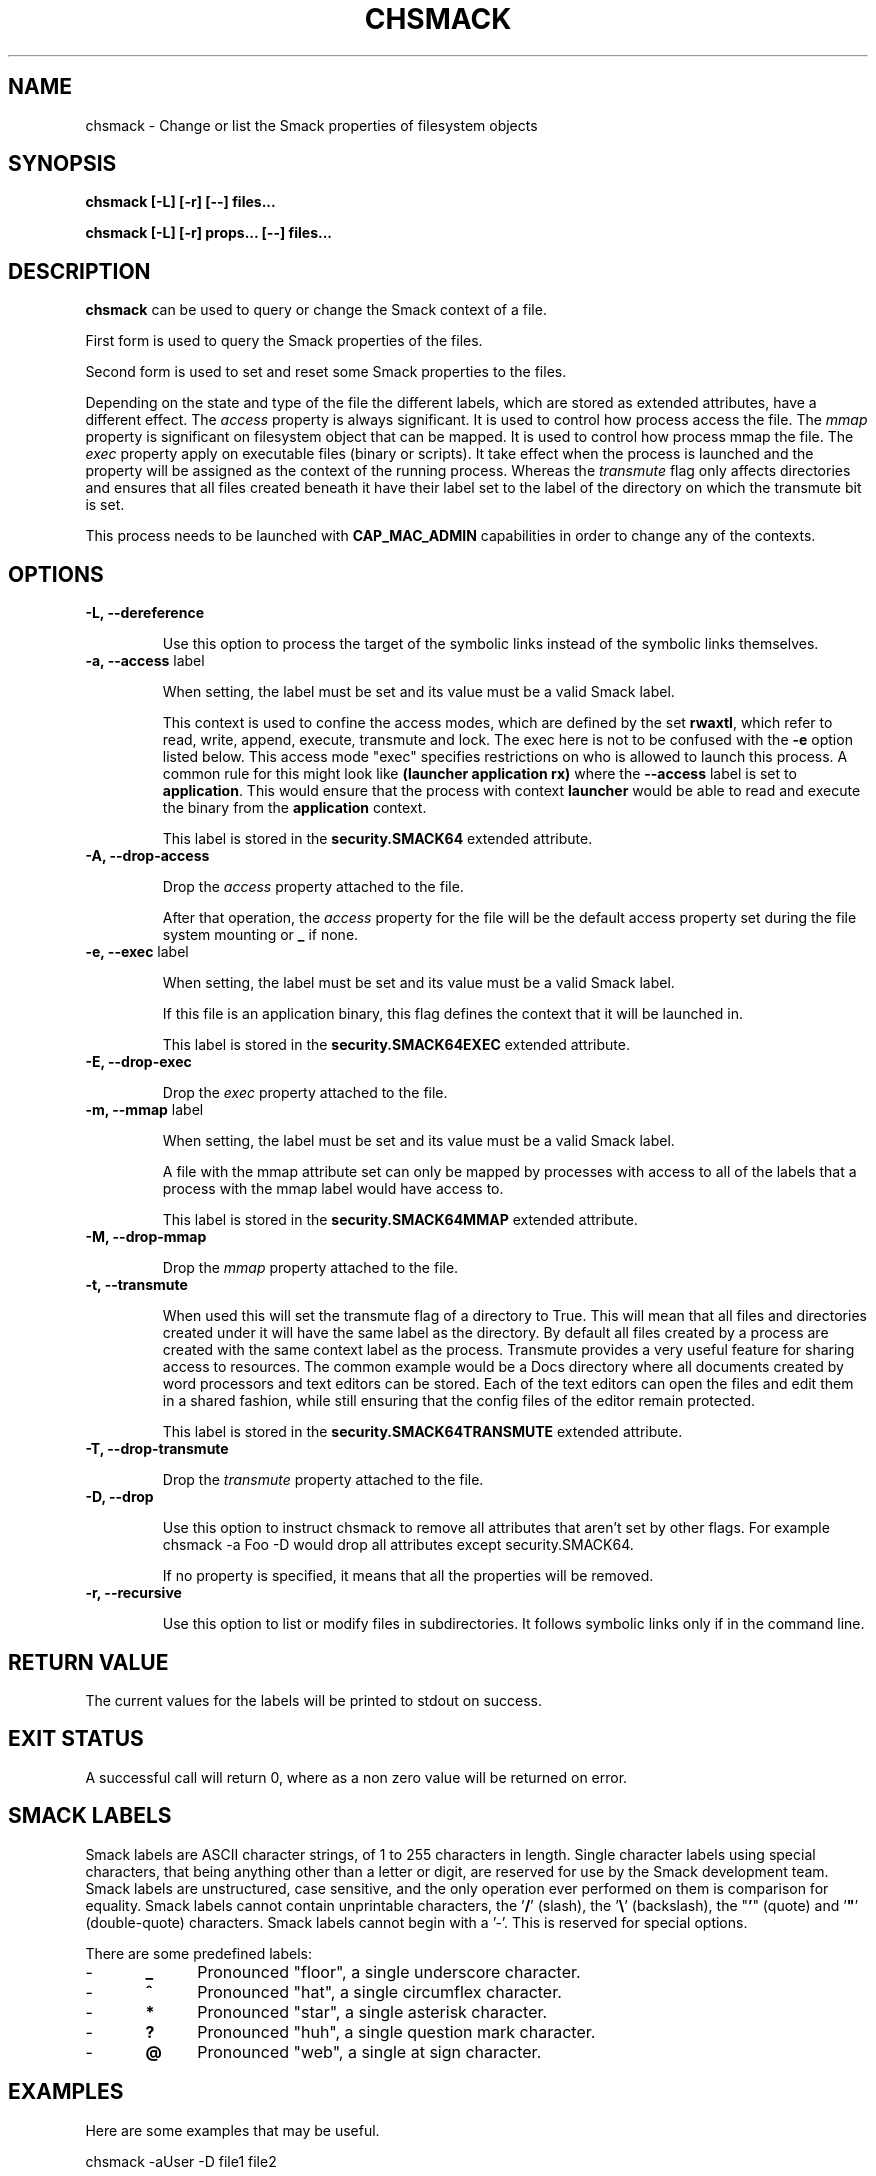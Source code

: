 '\" t
.\" This file is part of libsmack
.\" Copyright (C) 2012 Intel Corporation
.\"
.\" This library is free software; you can redistribute it and/or
.\" modify it under the terms of the GNU Lesser General Public License
.\" version 2.1 as published by the Free Software Foundation.
.\"
.\" This library is distributed in the hope that it will be useful, but
.\" WITHOUT ANY WARRANTY; without even the implied warranty of
.\" MERCHANTABILITY or FITNESS FOR A PARTICULAR PURPOSE. See the GNU
.\" Lesser General Public License for more details.
.\"
.\" You should have received a copy of the GNU Lesser General Public
.\" License along with this library; if not, write to the Free Software
.\" Foundation, Inc., 51 Franklin St, Fifth Floor, Boston, MA
.\" 02110-1301 USA
.\"
.TH "CHSMACK" "8" "03/05/2012" "smack-utils 1\&.0"

.SH NAME

chsmack \- Change or list the Smack properties of filesystem objects

.SH SYNOPSIS 

.B chsmack [-L] [-r] [--] files...

.B chsmack [-L] [-r] props... [--] files...

.SH DESCRIPTION

\fBchsmack\fR can be used to query or change the Smack context of a file.

First form is used to query the Smack properties of the files.

Second form is used to set and reset some Smack properties to the files.

Depending on the state and type of the file the different labels,
which are stored as extended attributes, have a different effect.
The \fIaccess\fR property is always significant. 
It is used to control how process access the file.  
The \fImmap\fR property is significant on filesystem object that can be mapped.
It is used to control how process mmap the file.  
The \fIexec\fR property apply on executable files (binary or scripts).
It take effect when the process is launched and the property
will be assigned as the context of the running process.
Whereas the \fItransmute\fR flag only affects directories and
ensures that all files created beneath it have their label set to
the label of the directory on which the transmute bit is set.

This process needs to be launched with \fBCAP_MAC_ADMIN\fR capabilities
in order to change any of the contexts.

.SH OPTIONS

.TP
.B -L, --dereference

Use this option to process the target of the symbolic links instead of the
symbolic links themselves.

.TP
.B -a, --access \fRlabel

When setting, the label must be set and its value must be a valid
Smack label.

This context is used to confine the access modes, which are defined by the
set \fBrwaxtl\fR, which refer to read, write, append, execute, transmute 
and lock.
The exec here is not to be confused with the \fB\-e\fR option listed below.
This access mode "exec" specifies restrictions on who is allowed
to launch this process. 
A common rule for this might look like \fB(launcher application rx)\fR
where the \fB\-\-access\fR label is set to \fBapplication\fR.
This would ensure that the process with context \fBlauncher\fR would be able
to read and execute the binary from the \fBapplication\fR context.

This label is stored in the \fBsecurity.SMACK64\fR extended attribute.

.TP
.B -A, --drop-access

Drop the \fIaccess\fR property attached to the file.

After that operation, the \fIaccess\fR property for the file
will be the default access property set during the file system
mounting or \fB_\fR if none.

.TP
.B -e, --exec \fRlabel

When setting, the label must be set and its value must be a valid
Smack label.

If this file is an application binary, this flag defines the context that
it will be launched in.

This label is stored in the \fBsecurity.SMACK64EXEC\fR extended attribute.

.TP
.B -E, --drop-exec

Drop the \fIexec\fR property attached to the file.

.TP
.B -m, --mmap \fRlabel

When setting, the label must be set and its value must be a valid
Smack label.

A file with the mmap attribute set can only be mapped by processes with
access to all of the labels that a process with the mmap label would have
access to.

This label is stored in the \fBsecurity.SMACK64MMAP\fR extended attribute.

.TP
.B -M, --drop-mmap

Drop the \fImmap\fR property attached to the file.

.TP
.B -t, --transmute

When used this will set the transmute flag of a directory to True.
This will mean that all files and directories created under it will have
the same label as the directory.
By default all files created by a process are created with the same context
label as the process.
Transmute provides a very useful feature for sharing access to resources.
The common example would be a Docs directory where all documents created by
word processors and text editors can be stored.
Each of the text editors can open the files and edit them in a shared fashion,
while still ensuring that the config files of the editor remain protected.

This label is stored in the \fBsecurity.SMACK64TRANSMUTE\fR extended attribute.

.TP
.B -T, --drop-transmute

Drop the \fItransmute\fR property attached to the file.

.TP
.B -D, --drop

Use this option to instruct chsmack to remove all attributes that aren't set by other flags.
For example chsmack -a Foo -D would drop all attributes except security.SMACK64.

If no property is specified, it means that all the properties will
be removed.

.TP
.B -r, --recursive

Use this option to list or modify files in subdirectories.
It follows symbolic links only if in the command line.

.SH RETURN VALUE

The current values for the labels will be printed to stdout on success.

.SH EXIT STATUS

A successful call will return 0, where as a non zero value will be
returned on error.

.SH "SMACK LABELS"

Smack labels are ASCII character strings, of 1 to 255 characters in
length. Single character labels using special characters, that being anything
other than a letter or digit, are reserved for use by the Smack development
team. Smack labels are unstructured, case sensitive, and the only operation
ever performed on them is comparison for equality. Smack labels cannot
contain unprintable characters, the '\fB/\fR' (slash), the '\fB\\\fR'
(backslash), the "\fB'\fR" (quote) and '\fB"\fR' (double-quote) characters.
Smack labels cannot begin with a '-'. This is reserved for special options.

There are some predefined labels:

-	\fB_\fR 	Pronounced "floor", a single underscore character.

-	\fB^\fR 	Pronounced "hat", a single circumflex character.

-	\fB*\fR 	Pronounced "star", a single asterisk character.

-	\fB?\fR 	Pronounced "huh", a single question mark character.

-	\fB@\fR 	Pronounced "web", a single at sign character.

.SH EXAMPLES

Here are some examples that may be useful.

.EX
chsmack -aUser -D file1 file2
.EE

This command set the Smack \fIaccess\fR property to \fIUser\fR and
drop any other Smack properties for the files \fIfile1\fR and \fIfile2\fR.

.EX
chsmack -E -a Nobody file3
.EE

This command set the Smack \fIaccess\fR property to \fINobody\fR and
drops the \fIexec\fR property for the file \fIfile3\fR.

.SH "SEE ALSO"

smackcipso(8), smackctl(8), smackload(8)


